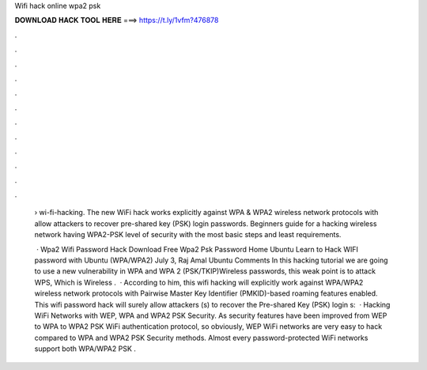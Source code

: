 Wifi hack online wpa2 psk



𝐃𝐎𝐖𝐍𝐋𝐎𝐀𝐃 𝐇𝐀𝐂𝐊 𝐓𝐎𝐎𝐋 𝐇𝐄𝐑𝐄 ===> https://t.ly/1vfm?476878



.



.



.



.



.



.



.



.



.



.



.



.

 › wi-fi-hacking. The new WiFi hack works explicitly against WPA & WPA2 wireless network protocols with allow attackers to recover pre-shared key (PSK) login passwords. Beginners guide for a hacking wireless network having WPA2-PSK level of security with the most basic steps and least requirements.
 
  · Wpa2 Wifi Password Hack Download Free Wpa2 Psk Password Home Ubuntu Learn to Hack WIFI password with Ubuntu (WPA/WPA2) July 3, Raj Amal Ubuntu Comments In this hacking tutorial we are going to use a new vulnerability in WPA and WPA 2 (PSK/TKIP)Wireless passwords, this weak point is to attack WPS, Which is Wireless .  · According to him, this wifi hacking will explicitly work against WPA/WPA2 wireless network protocols with Pairwise Master Key Identifier (PMKID)-based roaming features enabled. This wifi password hack will surely allow attackers (s) to recover the Pre-shared Key (PSK) login s:   · Hacking WiFi Networks with WEP, WPA and WPA2 PSK Security. As security features have been improved from WEP to WPA to WPA2 PSK WiFi authentication protocol, so obviously, WEP WiFi networks are very easy to hack compared to WPA and WPA2 PSK Security methods. Almost every password-protected WiFi networks support both WPA/WPA2 PSK .
